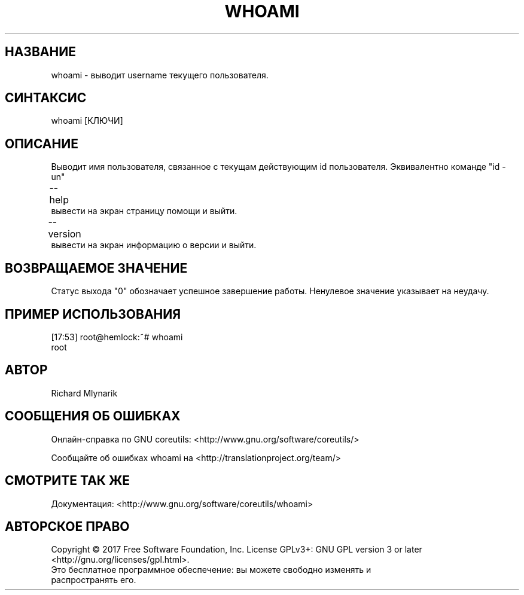 .TH WHOAMI 1 "06 марта 2019" "GNU coreutils 8.28"
.SH НАЗВАНИЕ
.PP 
whoami - выводит username текущего пользователя.
.SH CИНТАКСИС
.PP 
whoami [КЛЮЧИ] 
.SH ОПИСАНИЕ
.PP 
Выводит имя пользователя, связанное с текущам действующим id пользователя. Эквивалентно команде "id -un"
.TP 
\-\-help \t\t вывести на экран страницу помощи и выйти.
.TP
\-\-version \t вывести на экран информацию о версии и выйти.
.SH ВОЗВРАЩАЕМОЕ ЗНАЧЕНИЕ
.PP 
Статус выхода "0" обозначает успешное завершение работы.
Ненулевое значение указывает на неудачу.
.SH ПРИМЕР ИСПОЛЬЗОВАНИЯ
.PP
[17:53] root@hemlock:~# whoami 
.br
root
.SH АВТОР
.PP 
Richard Mlynarik
.SH СООБЩЕНИЯ ОБ ОШИБКАХ
.PP 
Онлайн-справка по GNU coreutils: <http://www.gnu.org/software/coreutils/>
.PP 
Сообщайте об ошибках whoami на <http://translationproject.org/team/>
.SH СМОТРИТЕ ТАК ЖЕ
.PP
Документация: <http://www.gnu.org/software/coreutils/whoami>
.SH АВТОРСКОЕ ПРАВО
.PP  
Copyright   ©   2017   Free   Software   Foundation,  Inc.   License  GPLv3+:  GNU  GPL  version  3  or  later <http://gnu.org/licenses/gpl.html>.
.TP 
Это бесплатное программное обеспечение: вы можете свободно изменять и распространять его.
